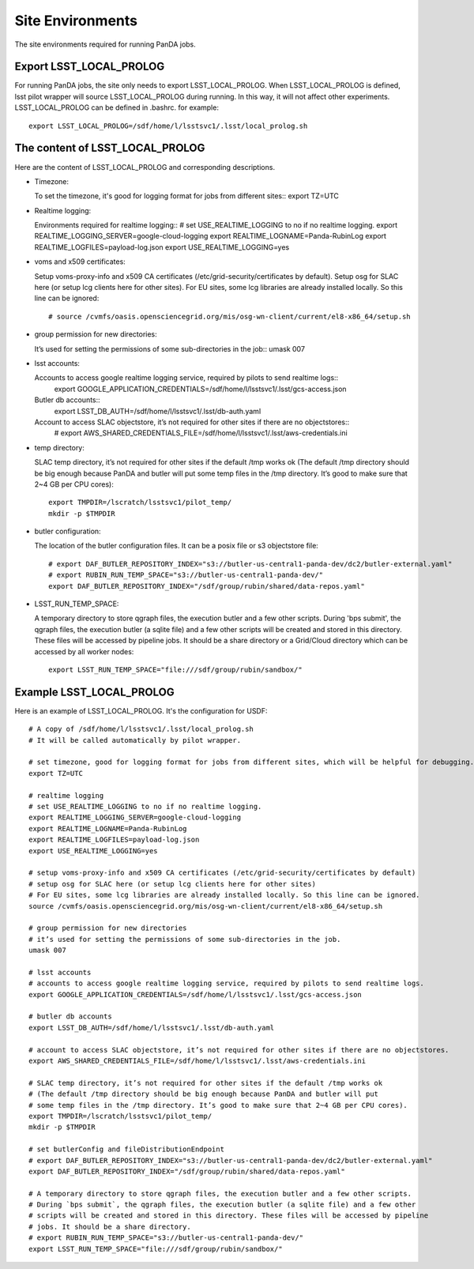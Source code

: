 Site Environments
=================

The site environments required for running PanDA jobs.

Export LSST_LOCAL_PROLOG
------------------------

For running PanDA jobs, the site only needs to export LSST_LOCAL_PROLOG.
When LSST_LOCAL_PROLOG is defined, lsst pilot wrapper will source
LSST_LOCAL_PROLOG during running. In this way, it will not affect other experiments.
LSST_LOCAL_PROLOG can be defined in .bashrc. for example::

  export LSST_LOCAL_PROLOG=/sdf/home/l/lsstsvc1/.lsst/local_prolog.sh

The content of LSST_LOCAL_PROLOG
--------------------------------

Here are the content of LSST_LOCAL_PROLOG and corresponding descriptions.

- Timezone:

  To set the timezone, it's good for logging format for jobs from different sites::
  export TZ=UTC

- Realtime logging:

  Environments required for realtime logging::
  # set USE_REALTIME_LOGGING to no if no realtime logging.
  export REALTIME_LOGGING_SERVER=google-cloud-logging
  export REALTIME_LOGNAME=Panda-RubinLog
  export REALTIME_LOGFILES=payload-log.json
  export USE_REALTIME_LOGGING=yes

- voms and x509 certificates:

  Setup voms-proxy-info and x509 CA certificates (/etc/grid-security/certificates by default).
  Setup osg for SLAC here (or setup lcg clients here for other sites).
  For EU sites, some lcg libraries are already installed locally. So this line can be ignored::
    # source /cvmfs/oasis.opensciencegrid.org/mis/osg-wn-client/current/el8-x86_64/setup.sh

- group permission for new directories:

  It’s used for setting the permissions of some sub-directories in the job::
  umask 007

- lsst accounts:

  Accounts to access google realtime logging service, required by pilots to send realtime logs::
    export GOOGLE_APPLICATION_CREDENTIALS=/sdf/home/l/lsstsvc1/.lsst/gcs-access.json

  Butler db accounts::
    export LSST_DB_AUTH=/sdf/home/l/lsstsvc1/.lsst/db-auth.yaml

  Account to access SLAC objectstore, it’s not required for other sites if there are no objectstores::
    # export AWS_SHARED_CREDENTIALS_FILE=/sdf/home/l/lsstsvc1/.lsst/aws-credentials.ini

- temp directory:

  SLAC temp directory, it’s not required for other sites if the default /tmp works ok
  (The default /tmp directory should be big enough because PanDA and butler will put
  some temp files in the /tmp directory. It’s good to make sure that 2~4 GB per CPU cores)::
    export TMPDIR=/lscratch/lsstsvc1/pilot_temp/
    mkdir -p $TMPDIR

- butler configuration:

  The location of the butler configuration files.
  It can be a posix file or s3 objectstore file::
    # export DAF_BUTLER_REPOSITORY_INDEX="s3://butler-us-central1-panda-dev/dc2/butler-external.yaml"
    # export RUBIN_RUN_TEMP_SPACE="s3://butler-us-central1-panda-dev/"
    export DAF_BUTLER_REPOSITORY_INDEX="/sdf/group/rubin/shared/data-repos.yaml"

- LSST_RUN_TEMP_SPACE:

  A temporary directory to store qgraph files, the execution butler and a few other scripts.
  During 'bps submit', the qgraph files, the execution butler (a sqlite file) and a few other
  scripts will be created and stored in this directory. These files will be accessed by pipeline jobs.
  It should be a share directory or a Grid/Cloud directory which can be accessed by all worker nodes::
    export LSST_RUN_TEMP_SPACE="file:///sdf/group/rubin/sandbox/"


Example LSST_LOCAL_PROLOG
--------------------------------

Here is an example of LSST_LOCAL_PROLOG. It's the configuration for USDF::

  # A copy of /sdf/home/l/lsstsvc1/.lsst/local_prolog.sh
  # It will be called automatically by pilot wrapper.

  # set timezone, good for logging format for jobs from different sites, which will be helpful for debugging.
  export TZ=UTC

  # realtime logging
  # set USE_REALTIME_LOGGING to no if no realtime logging.
  export REALTIME_LOGGING_SERVER=google-cloud-logging
  export REALTIME_LOGNAME=Panda-RubinLog
  export REALTIME_LOGFILES=payload-log.json
  export USE_REALTIME_LOGGING=yes

  # setup voms-proxy-info and x509 CA certificates (/etc/grid-security/certificates by default)
  # setup osg for SLAC here (or setup lcg clients here for other sites)
  # For EU sites, some lcg libraries are already installed locally. So this line can be ignored.
  source /cvmfs/oasis.opensciencegrid.org/mis/osg-wn-client/current/el8-x86_64/setup.sh

  # group permission for new directories
  # it’s used for setting the permissions of some sub-directories in the job.
  umask 007

  # lsst accounts
  # accounts to access google realtime logging service, required by pilots to send realtime logs.
  export GOOGLE_APPLICATION_CREDENTIALS=/sdf/home/l/lsstsvc1/.lsst/gcs-access.json

  # butler db accounts
  export LSST_DB_AUTH=/sdf/home/l/lsstsvc1/.lsst/db-auth.yaml

  # account to access SLAC objectstore, it’s not required for other sites if there are no objectstores.
  export AWS_SHARED_CREDENTIALS_FILE=/sdf/home/l/lsstsvc1/.lsst/aws-credentials.ini

  # SLAC temp directory, it’s not required for other sites if the default /tmp works ok
  # (The default /tmp directory should be big enough because PanDA and butler will put
  # some temp files in the /tmp directory. It’s good to make sure that 2~4 GB per CPU cores).
  export TMPDIR=/lscratch/lsstsvc1/pilot_temp/
  mkdir -p $TMPDIR

  # set butlerConfig and fileDistributionEndpoint
  # export DAF_BUTLER_REPOSITORY_INDEX="s3://butler-us-central1-panda-dev/dc2/butler-external.yaml"
  export DAF_BUTLER_REPOSITORY_INDEX="/sdf/group/rubin/shared/data-repos.yaml"

  # A temporary directory to store qgraph files, the execution butler and a few other scripts.
  # During `bps submit`, the qgraph files, the execution butler (a sqlite file) and a few other
  # scripts will be created and stored in this directory. These files will be accessed by pipeline
  # jobs. It should be a share directory.
  # export RUBIN_RUN_TEMP_SPACE="s3://butler-us-central1-panda-dev/"
  export LSST_RUN_TEMP_SPACE="file:///sdf/group/rubin/sandbox/"

